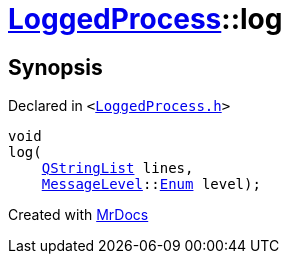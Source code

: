 [#LoggedProcess-log]
= xref:LoggedProcess.adoc[LoggedProcess]::log
:relfileprefix: ../
:mrdocs:


== Synopsis

Declared in `&lt;https://github.com/PrismLauncher/PrismLauncher/blob/develop/LoggedProcess.h#L61[LoggedProcess&period;h]&gt;`

[source,cpp,subs="verbatim,replacements,macros,-callouts"]
----
void
log(
    xref:QStringList.adoc[QStringList] lines,
    xref:MessageLevel.adoc[MessageLevel]::xref:MessageLevel/Enum.adoc[Enum] level);
----



[.small]#Created with https://www.mrdocs.com[MrDocs]#
